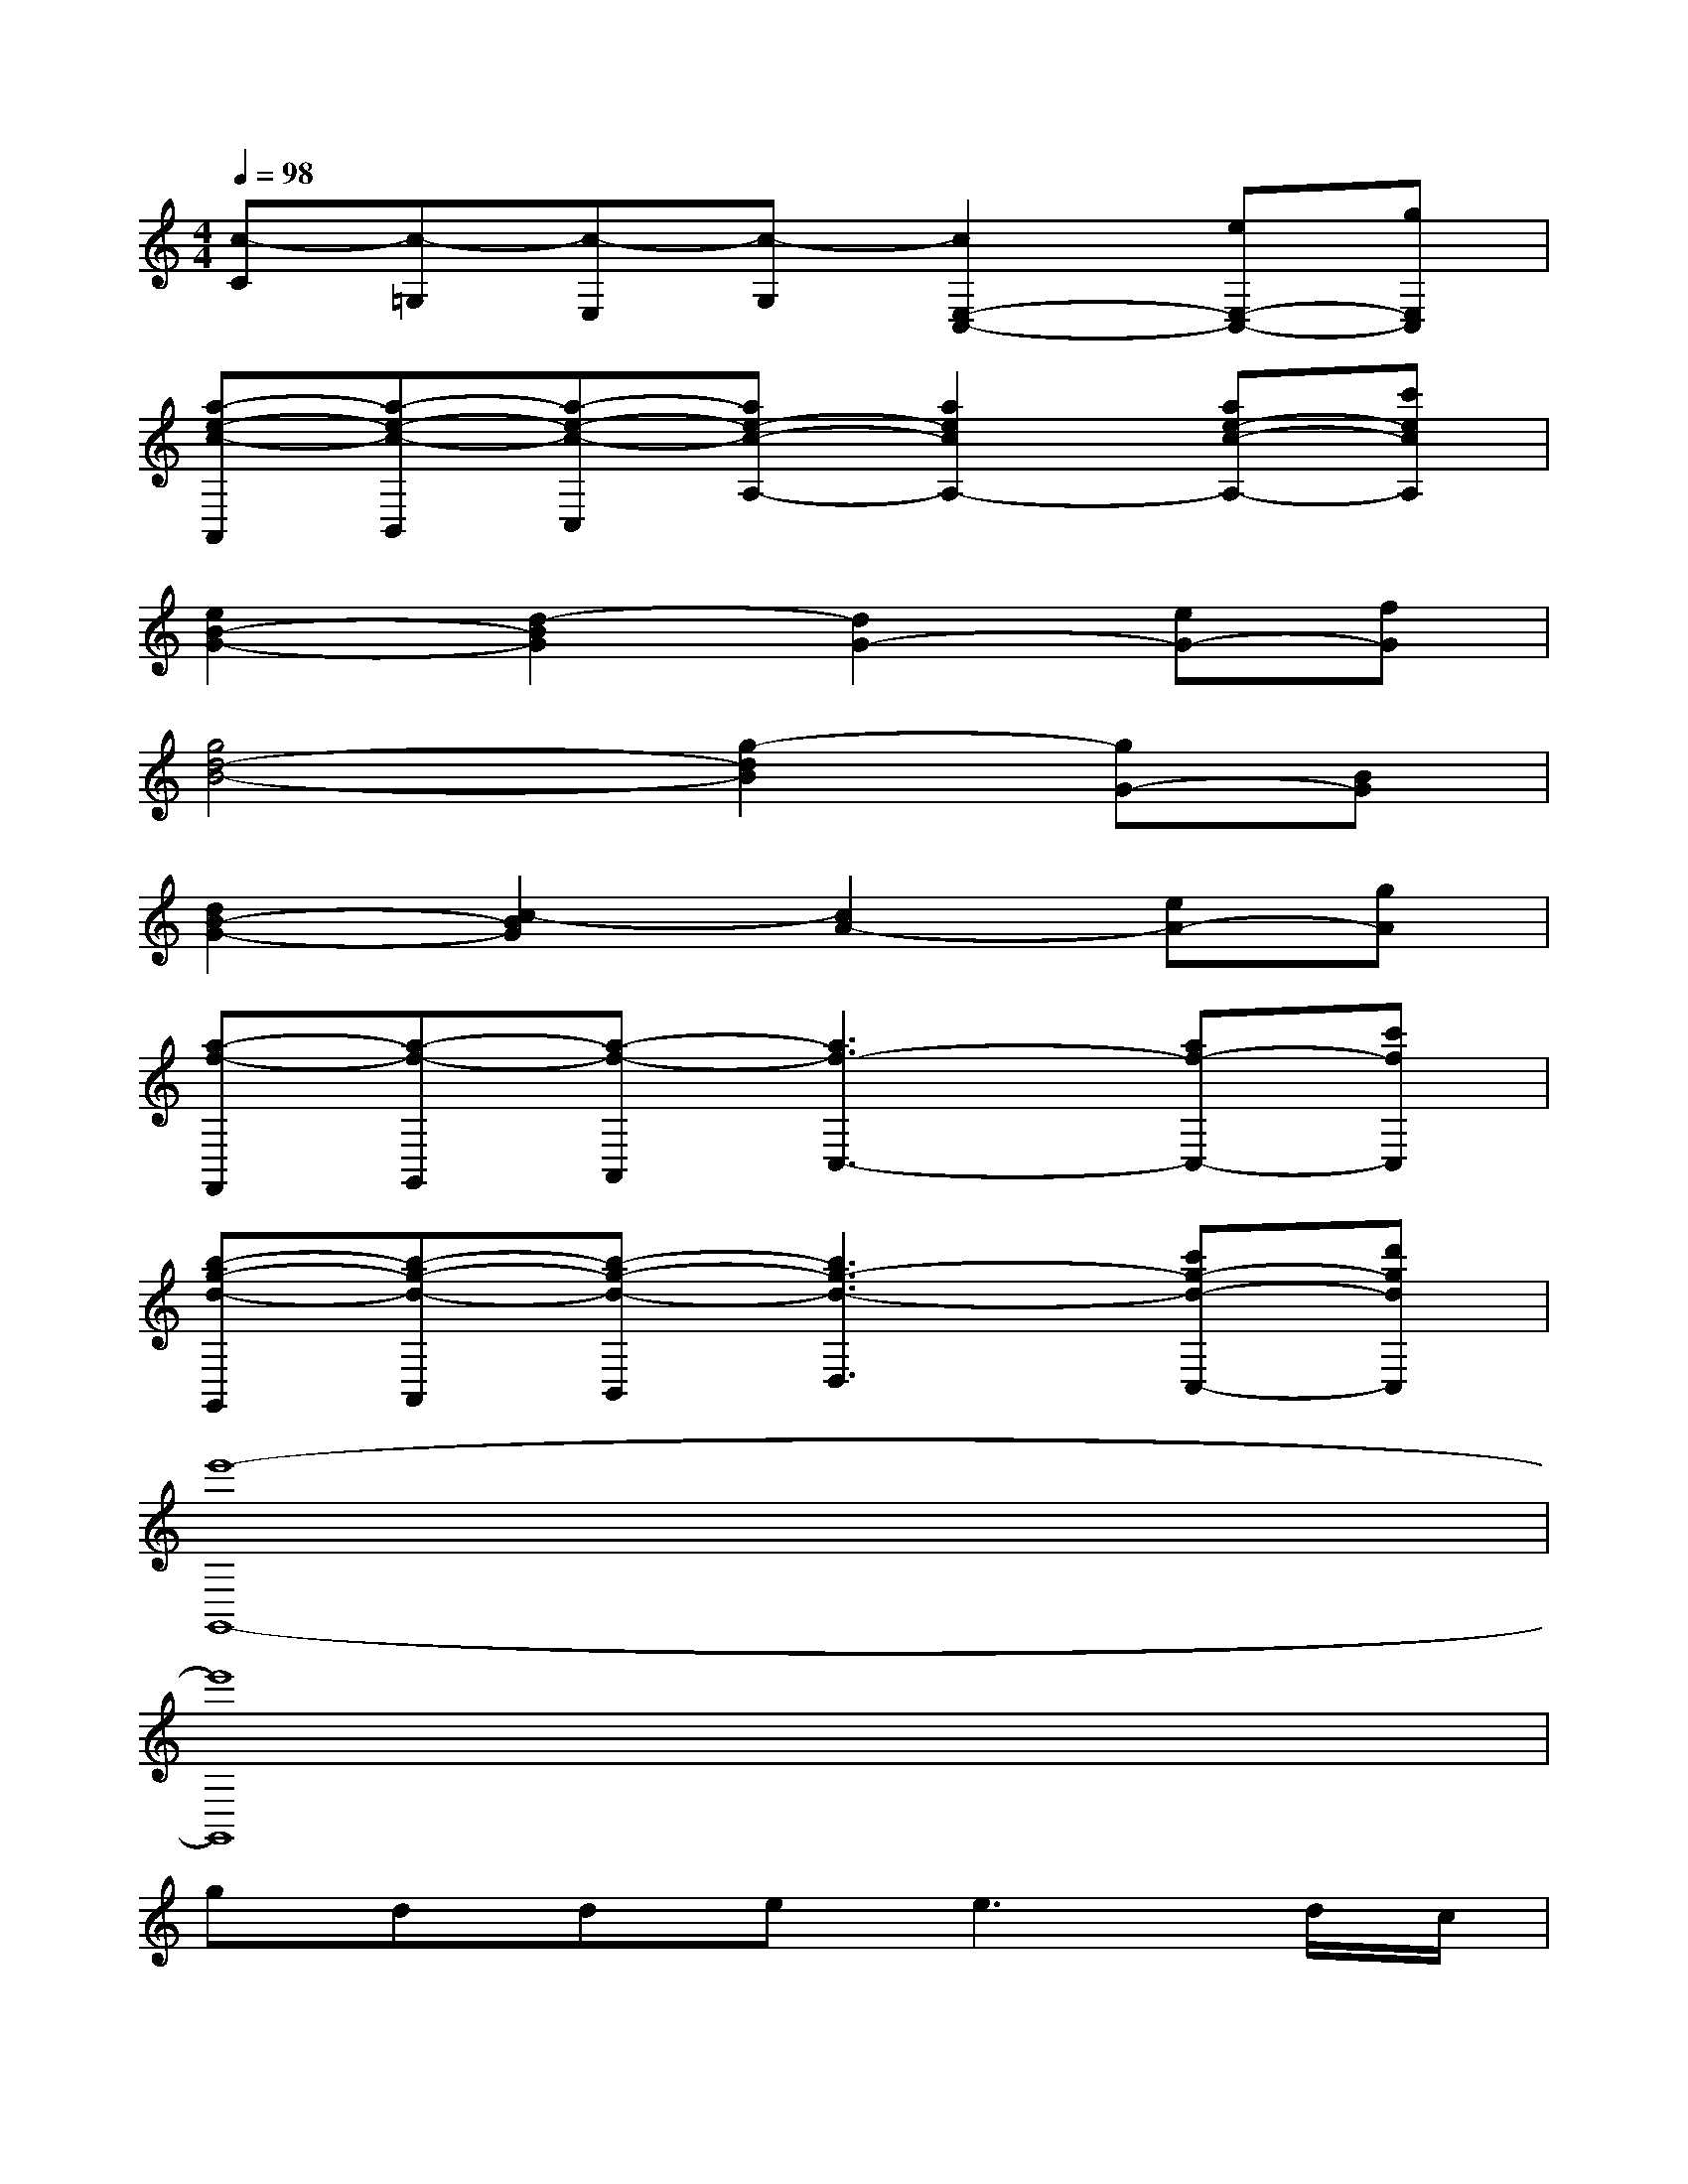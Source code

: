 X:1
T:
M:4/4
L:1/8
Q:1/4=98
K:C%0sharps
V:1
[c-C][c-=G,][c-E,][c-G,][c2E,2-C,2-][eE,-C,-][gE,C,]|
[a-e-c-A,,][a-e-c-B,,][a-e-c-C,][ae-c-A,-][a2e2c2A,2-][ae-c-A,-][c'ecA,]|
[e2B2-G2-][d2-B2G2][d2G2-][eG-][fG]|
[g4d4-B4-][g2-d2B2][gG-][BG]|
[d2B2-G2-][c2-B2G2][c2A2-][eA-][gA]|
[a-f-F,,][a-f-G,,][a-f-A,,][a3f3-C,3-][af-C,-][c'fC,]|
[b-g-d-G,,][b-g-d-A,,][b-g-d-B,,][b3g3-d3-D,3][c'g-d-C,-][d'gdC,]|
[e'8-G,,8-]|
[e'8G,,8]|
gdde2<e2d/2c/2|
BAABc4|
feeddccd|
cBBc2<d2G|
gdde2<e2d/2c/2|
BAABc4|
feeddccB/2c/2